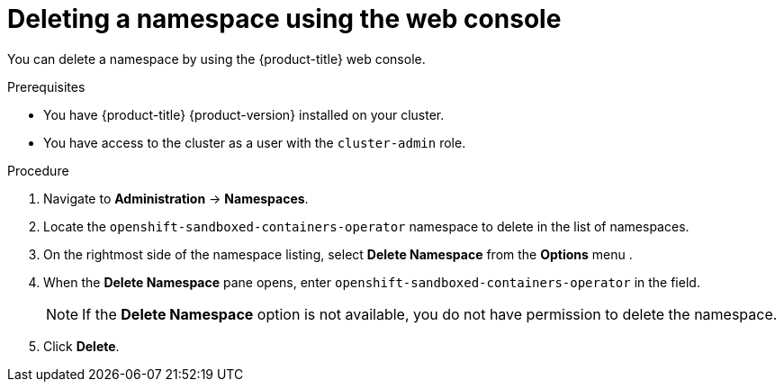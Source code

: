 //Module included in the following assemblies:
//
// *uninstalling-sandboxed-containers.adoc

[id="sandboxed-containers-deleting-namespace-web-console_{context}"]
= Deleting a namespace using the web console

[role="_abstract"]
You can delete a namespace by using the {product-title} web console.

.Prerequisites

* You have {product-title} {product-version} installed on your cluster.
* You have access to the cluster as a user with the `cluster-admin` role.

.Procedure

. Navigate to *Administration* → *Namespaces*.
. Locate the `openshift-sandboxed-containers-operator` namespace to delete in the list of namespaces.
. On the rightmost side of the namespace listing, select *Delete Namespace* from the *Options* menu .
. When the *Delete Namespace* pane opens, enter `openshift-sandboxed-containers-operator` in the field.
+
[NOTE]
====
If the *Delete Namespace* option is not available, you do not have permission to delete the namespace.
====
. Click *Delete*.
